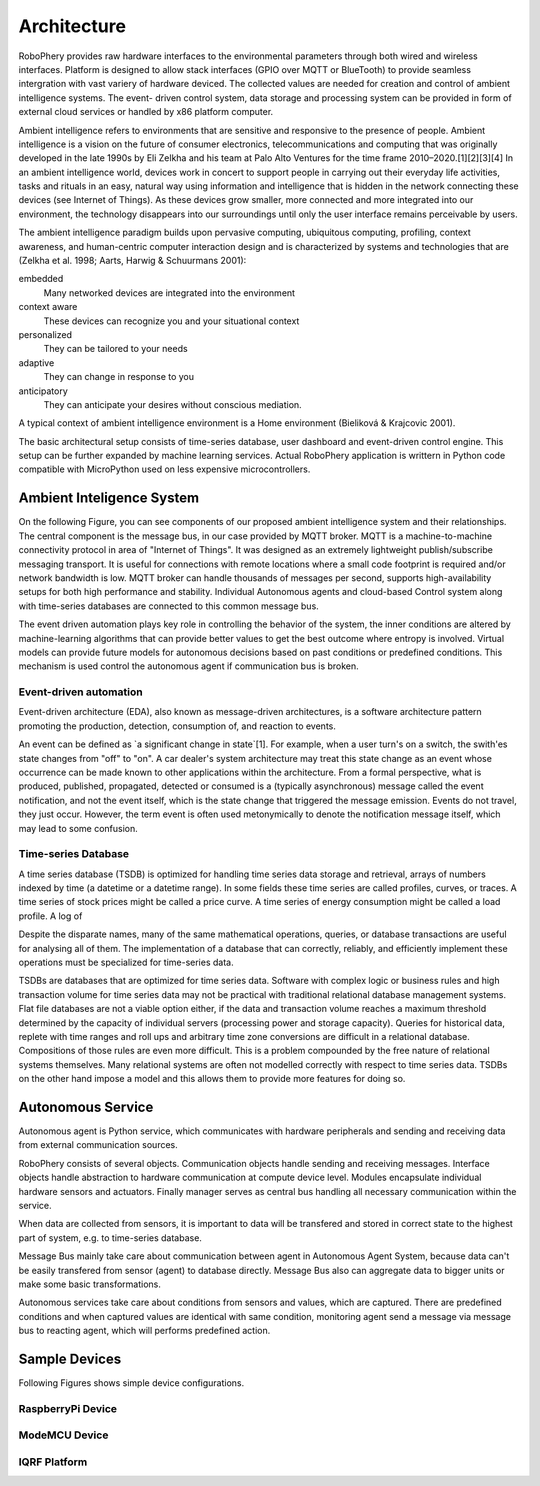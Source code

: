 
============
Architecture
============

RoboPhery provides raw hardware interfaces to the environmental parameters
through both wired and wireless interfaces. Platform is designed to allow
stack interfaces (GPIO over MQTT or BlueTooth) to provide seamless
intergration with vast variery of hardware deviced. The collected values are
needed for creation and control of ambient intelligence systems. The event-
driven control system, data storage and processing system can be provided in
form of external cloud services or handled by x86 platform computer.

.. Arribas-Ayllon, Michael. "Ambient Intelligence: an innovation narrative".
.. Aarts, Emile H. L.; Encarnação, José Luis (13 December 2006). "True Visions: The Emergence of Ambient Intelligence". Springer – via Google Books.
.. "The Internet of Things and Convenience (PDF Download Available)".
.. "Ambient Intelligence Knowledge Center .: SemiEngineering.com".

Ambient intelligence refers to environments that are sensitive and responsive
to the presence of people. Ambient intelligence is a vision on the future of
consumer electronics, telecommunications and computing that was originally
developed in the late 1990s by Eli Zelkha and his team at Palo Alto Ventures
for the time frame 2010–2020.[1][2][3][4] In an ambient intelligence world,
devices work in concert to support people in carrying out their everyday life
activities, tasks and rituals in an easy, natural way using information and
intelligence that is hidden in the network connecting these devices (see
Internet of Things). As these devices grow smaller, more connected and more
integrated into our environment, the technology disappears into our
surroundings until only the user interface remains perceivable by users.

.. Emile Aarts, Rick Harwig and Martin Schuurmans, chapter Ambient Intelligence in The Invisible Future: The Seamless Integration Of Technology Into Everyday Life, McGraw-Hill Companies, 2001

The ambient intelligence paradigm builds upon pervasive computing, ubiquitous
computing, profiling, context awareness, and human-centric computer
interaction design and is characterized by systems and technologies that are
(Zelkha et al. 1998; Aarts, Harwig & Schuurmans 2001):

embedded
  Many networked devices are integrated into the environment
context aware
  These devices can recognize you and your situational context
personalized
  They can be tailored to your needs
adaptive
  They can change in response to you
anticipatory
  They can anticipate your desires without conscious mediation.

.. Bieliková, Mária; Krajcovic, Tibor (2001), "Ambient Intelligence within a Home Environment", ERCIM News (published October 2001) (47)

A typical context of ambient intelligence environment is a Home environment
(Bieliková & Krajcovic 2001).

The basic architectural setup consists of time-series database, user dashboard
and event-driven control engine. This setup can be further expanded by
machine learning services. Actual RoboPhery application is writtern in Python
code compatible with MicroPython used on less expensive microcontrollers.

Ambient Inteligence System
==========================

On the following Figure, you can see components of our proposed ambient
intelligence system and their relationships. The central component is the
message bus, in our case provided by MQTT broker. MQTT is a machine-to-machine
connectivity protocol in area of "Internet of Things". It was designed as an
extremely lightweight publish/subscribe messaging transport. It is useful for
connections with remote locations where a small code footprint is required
and/or network bandwidth is low. MQTT broker can handle thousands of messages
per second, supports high-availability setups for both high performance and
stability. Individual Autonomous agents and cloud-based Control system along
with time-series databases are connected to this common message bus.

.. image :: /_static/img/arch/arch_system.png
   :width: 50 %
   :align: center

The event driven automation plays key role in controlling the behavior of the
system, the inner conditions are altered by machine-learning algorithms that
can provide better values to get the best outcome where entropy is involved.
Virtual models can provide future models for autonomous decisions based on
past conditions or predefined conditions. This mechanism is used control the
autonomous agent if communication bus is broken.


Event-driven automation
-----------------------

.. https://en.wikipedia.org/wiki/Event-driven_architecture

Event-driven architecture (EDA), also known as message-driven architectures,
is a software architecture pattern promoting the production, detection,
consumption of, and reaction to events.

.. K. Mani Chandy Event-Driven Applications: Costs, Benefits and Design Approaches, California Institute of Technology, 2006 [1]

An event can be defined as `a significant change in state`[1]. For example,
when a user turn's on a switch, the swith'es state changes from "off" to
"on". A car dealer's system architecture may treat this state change as an
event whose occurrence can be made known to other applications within the
architecture. From a formal perspective, what is produced, published,
propagated, detected or consumed is a (typically asynchronous) message called
the event notification, and not the event itself, which is the state change
that triggered the message emission. Events do not travel, they just occur.
However, the term event is often used metonymically to denote the notification
message itself, which may lead to some confusion.


Time-series Database
--------------------

.. https://en.wikipedia.org/wiki/Time_series_database

A time series database (TSDB) is optimized for handling time series data
storage and retrieval, arrays of numbers indexed by time (a datetime or a
datetime range). In some fields these time series are called profiles, curves,
or traces. A time series of stock prices might be called a price curve. A time
series of energy consumption might be called a load profile. A log of

Despite the disparate names, many of the same mathematical operations,
queries, or database transactions are useful for analysing all of them. The
implementation of a database that can correctly, reliably, and efficiently
implement these operations must be specialized for time-series data.

TSDBs are databases that are optimized for time series data. Software with
complex logic or business rules and high transaction volume for time series
data may not be practical with traditional relational database management
systems. Flat file databases are not a viable option either, if the data and
transaction volume reaches a maximum threshold determined by the capacity of
individual servers (processing power and storage capacity). Queries for
historical data, replete with time ranges and roll ups and arbitrary time zone
conversions are difficult in a relational database. Compositions of those
rules are even more difficult. This is a problem compounded by the free nature
of relational systems themselves. Many relational systems are often not
modelled correctly with respect to time series data. TSDBs on the other hand
impose a model and this allows them to provide more features for doing so.


Autonomous Service
==================

Autonomous agent is Python service, which communicates with hardware
peripherals and sending and receiving data from external communication
sources.

RoboPhery consists of several objects. Communication objects handle sending
and receiving messages. Interface objects handle abstraction to hardware
communication at compute device level. Modules encapsulate individual hardware
sensors and actuators. Finally manager serves as central bus handling all
necessary communication within the service.

When data are collected from sensors, it is important to data will be
transfered and stored in correct state to the highest part of system, e.g. to
time-series database. 

Message Bus mainly take care about communication between agent in Autonomous
Agent System, because data can't be easily transfered from sensor (agent) to
database directly. Message Bus also can aggregate data to bigger units or make
some basic transformations.


Autonomous services take care about conditions from sensors and values, which
are captured. There are predefined conditions and when captured values are
identical with same condition, monitoring agent send a message via message bus
to reacting agent, which will performs predefined action.

.. image :: /_static/img/arch/arch_unit.png
   :width: 50 %
   :align: center


Sample Devices
==============

Following Figures shows simple device configurations.


RaspberryPi Device
------------------

.. image :: /_static/img/arch/detail_rpi.png
   :width: 50 %
   :align: center


ModeMCU Device
--------------

.. image :: /_static/img/arch/detail_mcu.png
   :width: 50 %
   :align: center


IQRF Platform
--------------

.. image :: /_static/img/arch/detail_iqrf.png
   :width: 50 %
   :align: center
